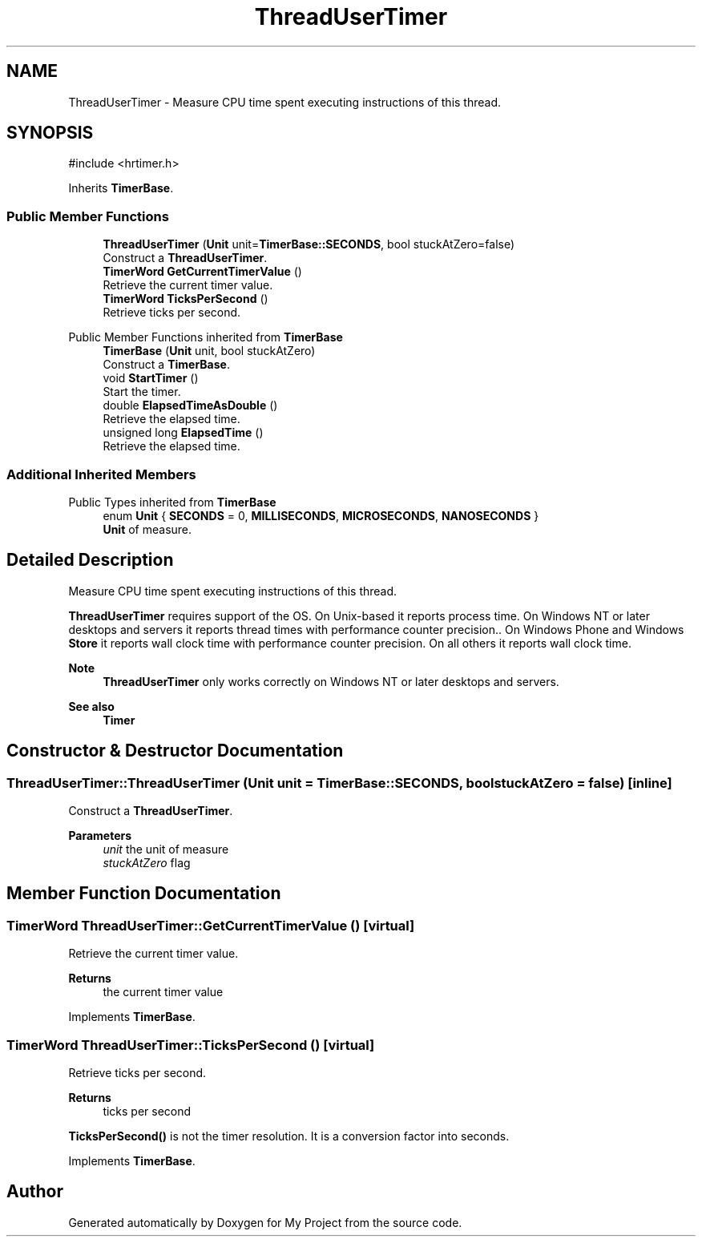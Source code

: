 .TH "ThreadUserTimer" 3 "My Project" \" -*- nroff -*-
.ad l
.nh
.SH NAME
ThreadUserTimer \- Measure CPU time spent executing instructions of this thread\&.  

.SH SYNOPSIS
.br
.PP
.PP
\fR#include <hrtimer\&.h>\fP
.PP
Inherits \fBTimerBase\fP\&.
.SS "Public Member Functions"

.in +1c
.ti -1c
.RI "\fBThreadUserTimer\fP (\fBUnit\fP unit=\fBTimerBase::SECONDS\fP, bool stuckAtZero=false)"
.br
.RI "Construct a \fBThreadUserTimer\fP\&. "
.ti -1c
.RI "\fBTimerWord\fP \fBGetCurrentTimerValue\fP ()"
.br
.RI "Retrieve the current timer value\&. "
.ti -1c
.RI "\fBTimerWord\fP \fBTicksPerSecond\fP ()"
.br
.RI "Retrieve ticks per second\&. "
.in -1c

Public Member Functions inherited from \fBTimerBase\fP
.in +1c
.ti -1c
.RI "\fBTimerBase\fP (\fBUnit\fP unit, bool stuckAtZero)"
.br
.RI "Construct a \fBTimerBase\fP\&. "
.ti -1c
.RI "void \fBStartTimer\fP ()"
.br
.RI "Start the timer\&. "
.ti -1c
.RI "double \fBElapsedTimeAsDouble\fP ()"
.br
.RI "Retrieve the elapsed time\&. "
.ti -1c
.RI "unsigned long \fBElapsedTime\fP ()"
.br
.RI "Retrieve the elapsed time\&. "
.in -1c
.SS "Additional Inherited Members"


Public Types inherited from \fBTimerBase\fP
.in +1c
.ti -1c
.RI "enum \fBUnit\fP { \fBSECONDS\fP = 0, \fBMILLISECONDS\fP, \fBMICROSECONDS\fP, \fBNANOSECONDS\fP }"
.br
.RI "\fBUnit\fP of measure\&. "
.in -1c
.SH "Detailed Description"
.PP 
Measure CPU time spent executing instructions of this thread\&. 

\fBThreadUserTimer\fP requires support of the OS\&. On Unix-based it reports process time\&. On Windows NT or later desktops and servers it reports thread times with performance counter precision\&.\&. On Windows Phone and Windows \fBStore\fP it reports wall clock time with performance counter precision\&. On all others it reports wall clock time\&. 
.PP
\fBNote\fP
.RS 4
\fBThreadUserTimer\fP only works correctly on Windows NT or later desktops and servers\&. 
.RE
.PP
\fBSee also\fP
.RS 4
\fBTimer\fP 
.RE
.PP

.SH "Constructor & Destructor Documentation"
.PP 
.SS "ThreadUserTimer::ThreadUserTimer (\fBUnit\fP unit = \fR\fBTimerBase::SECONDS\fP\fP, bool stuckAtZero = \fRfalse\fP)\fR [inline]\fP"

.PP
Construct a \fBThreadUserTimer\fP\&. 
.PP
\fBParameters\fP
.RS 4
\fIunit\fP the unit of measure 
.br
\fIstuckAtZero\fP flag 
.RE
.PP

.SH "Member Function Documentation"
.PP 
.SS "\fBTimerWord\fP ThreadUserTimer::GetCurrentTimerValue ()\fR [virtual]\fP"

.PP
Retrieve the current timer value\&. 
.PP
\fBReturns\fP
.RS 4
the current timer value 
.RE
.PP

.PP
Implements \fBTimerBase\fP\&.
.SS "\fBTimerWord\fP ThreadUserTimer::TicksPerSecond ()\fR [virtual]\fP"

.PP
Retrieve ticks per second\&. 
.PP
\fBReturns\fP
.RS 4
ticks per second
.RE
.PP
\fBTicksPerSecond()\fP is not the timer resolution\&. It is a conversion factor into seconds\&. 
.PP
Implements \fBTimerBase\fP\&.

.SH "Author"
.PP 
Generated automatically by Doxygen for My Project from the source code\&.
